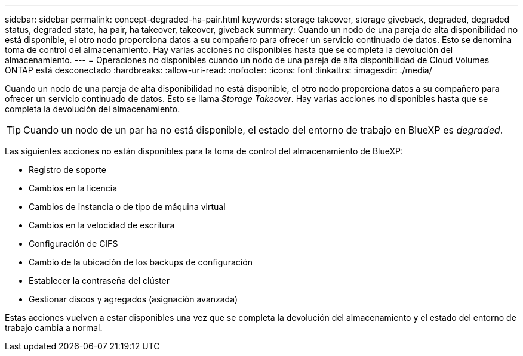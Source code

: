 ---
sidebar: sidebar 
permalink: concept-degraded-ha-pair.html 
keywords: storage takeover, storage giveback, degraded, degraded status, degraded state, ha pair, ha takeover, takeover, giveback 
summary: Cuando un nodo de una pareja de alta disponibilidad no está disponible, el otro nodo proporciona datos a su compañero para ofrecer un servicio continuado de datos. Esto se denomina toma de control del almacenamiento. Hay varias acciones no disponibles hasta que se completa la devolución del almacenamiento. 
---
= Operaciones no disponibles cuando un nodo de una pareja de alta disponibilidad de Cloud Volumes ONTAP está desconectado
:hardbreaks:
:allow-uri-read: 
:nofooter: 
:icons: font
:linkattrs: 
:imagesdir: ./media/


[role="lead"]
Cuando un nodo de una pareja de alta disponibilidad no está disponible, el otro nodo proporciona datos a su compañero para ofrecer un servicio continuado de datos. Esto se llama _Storage Takeover_. Hay varias acciones no disponibles hasta que se completa la devolución del almacenamiento.


TIP: Cuando un nodo de un par ha no está disponible, el estado del entorno de trabajo en BlueXP es _degraded_.

Las siguientes acciones no están disponibles para la toma de control del almacenamiento de BlueXP:

* Registro de soporte
* Cambios en la licencia
* Cambios de instancia o de tipo de máquina virtual
* Cambios en la velocidad de escritura
* Configuración de CIFS
* Cambio de la ubicación de los backups de configuración
* Establecer la contraseña del clúster
* Gestionar discos y agregados (asignación avanzada)


Estas acciones vuelven a estar disponibles una vez que se completa la devolución del almacenamiento y el estado del entorno de trabajo cambia a normal.
